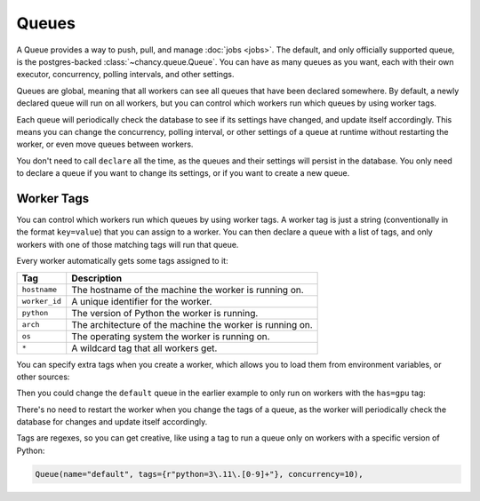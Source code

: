 Queues
======

A Queue provides a way to push, pull, and manage :doc:`jobs <jobs>`. The
default, and only officially supported queue, is the postgres-backed
:class:`~chancy.queue.Queue`. You can have as many queues as you want,
each with their own executor, concurrency, polling intervals,
and other settings.

Queues are global, meaning that all workers can see all queues that
have been declared somewhere. By default, a newly declared queue will
run on all workers, but you can control which workers run which queues
by using worker tags.

Each queue will periodically check the database to see if its settings
have changed, and update itself accordingly. This means you can change
the concurrency, polling interval, or other settings of a queue at runtime
without restarting the worker, or even move queues between workers.


.. code-block:: python
   :caption: worker.py

    import asyncio
    from chancy import Chancy, Worker, Queue

    chancy = Chancy(dsn="postgresql://localhost/postgres")

    async def main():
        async with chancy:
            await chancy.migrate()
            await chancy.declare(Queue(name="default", concurrency=10))
            await Worker(chancy).start()

    if __name__ == "__main__":
        asyncio.run(main())


You don't need to call ``declare`` all the time, as the queues and their
settings will persist in the database. You only need to declare a queue
if you want to change its settings, or if you want to create a new queue.

Worker Tags
-----------

You can control which workers run which queues by using worker tags. A worker
tag is just a string (conventionally in the format ``key=value``) that you can
assign to a worker. You can then declare a queue with a list of tags, and only
workers with one of those matching tags will run that queue.

Every worker automatically gets some tags assigned to it:

.. list-table::
   :header-rows: 1

   * - Tag
     - Description
   * - ``hostname``
     - The hostname of the machine the worker is running on.
   * - ``worker_id``
     - A unique identifier for the worker.
   * - ``python``
     - The version of Python the worker is running.
   * - ``arch``
     - The architecture of the machine the worker is running on.
   * - ``os``
     - The operating system the worker is running on.
   * - ``*``
     - A wildcard tag that all workers get.

You can specify extra tags when you create a worker, which allows you to load
them from environment variables, or other sources:

.. code-block:: python
   :caption: worker.py

    import asyncio
    from chancy import Chancy, Worker, Queue

    chancy = Chancy(dsn="postgresql://localhost/postgres")

    async def main():
        async with chancy:
            await chancy.migrate()
            await Worker(chancy, tags={"has=gpu", "has=large-disk"}).start()

    if __name__ == "__main__":
        asyncio.run(main())


Then you could change the ``default`` queue in the earlier example to only run
on workers with the ``has=gpu`` tag:

.. code-block:: python
   :caption: worker.py

    import asyncio
    from chancy import Chancy, Worker, Queue

    chancy = Chancy(dsn="postgresql://localhost/postgres")

    async def main():
        async with chancy:
            await chancy.declare(
                Queue(name="default", tags={"has=gpu"}, concurrency=10),
                # Replaces the settings in the database with the new settings.
                upsert=True
            )

    if __name__ == "__main__":
        asyncio.run(main())

There's no need to restart the worker when you change the tags of a queue, as
the worker will periodically check the database for changes and update itself
accordingly.

Tags are regexes, so you can get creative, like using a tag to run a queue only
on workers with a specific version of Python:

.. code-block:: python

    Queue(name="default", tags={r"python=3\.11\.[0-9]+"}, concurrency=10),
